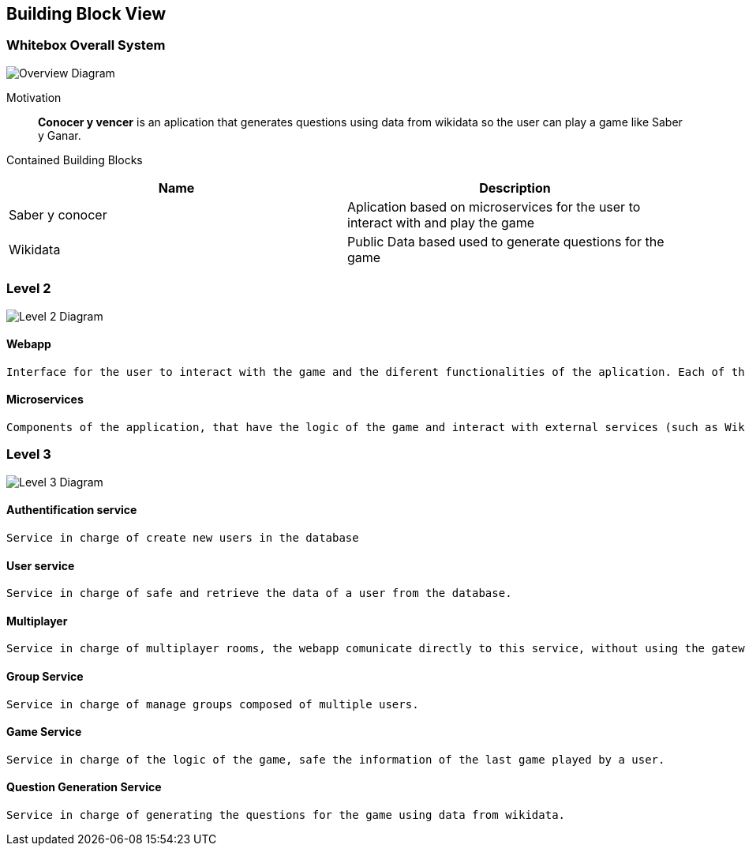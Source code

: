 ifndef::imagesdir[:imagesdir: ../images]

[[section-building-block-view]]


== Building Block View


=== Whitebox Overall System


image::WhiteboxOverallSystem.png["Overview Diagram"]


Motivation::

*Conocer y vencer* is an aplication that generates questions using data from wikidata so the user can play a game like Saber y Ganar.


Contained Building Blocks::
[Attributes]
|===
|*Name* |*Description*

|Saber y conocer |Aplication based on microservices for the user to interact with and play the game
|Wikidata |Public Data based used to generate questions for the game
|===



=== Level 2


image::BuildingBlockLevel1.png["Level 2 Diagram"]


==== Webapp

    Interface for the user to interact with the game and the diferent functionalities of the aplication. Each of the services have its own easy to use interface.

==== Microservices

    Components of the application, that have the logic of the game and interact with external services (such as Wikidata and Mongodb). There are several microservices, one for each of the functionalities of the game.
    


=== Level 3

image::BuildingBlockLevel2.png["Level 3 Diagram"]

==== Authentification service

    Service in charge of create new users in the database

==== User service

    Service in charge of safe and retrieve the data of a user from the database.

==== Multiplayer

    Service in charge of multiplayer rooms, the webapp comunicate directly to this service, without using the gateway.

==== Group Service

    Service in charge of manage groups composed of multiple users.

==== Game Service

    Service in charge of the logic of the game, safe the information of the last game played by a user.

==== Question Generation Service

    Service in charge of generating the questions for the game using data from wikidata.
